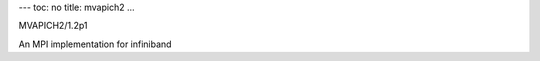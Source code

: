 ---
toc: no
title: mvapich2
...

MVAPICH2/1.2p1

An MPI implementation for infiniband


.. vim:ft=rst
